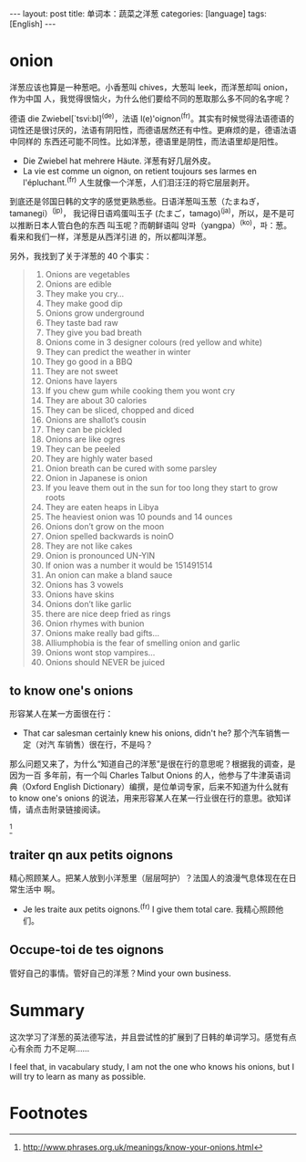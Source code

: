#+BEGIN_HTML
---
layout: post
title: 单词本：蔬菜之洋葱
categories: [language]
tags: [English]
---
#+END_HTML

* onion

洋葱应该也算是一种葱吧。小香葱叫 chives，大葱叫 leek，而洋葱却叫 onion，作为中国
人，我觉得很恼火，为什么他们要给不同的葱取那么多不同的名字呢？

德语 die Zwiebel[`tsvi:bl]^(de)，法语 l(e)'oignon^(fr)。其实有时候觉得法语德语的
词性还是很讨厌的，法语有阴阳性，而德语居然还有中性。更麻烦的是，德语法语中同样的
东西还可能不同性。比如洋葱，德语里是阴性，而法语里却是阳性。
- Die Zwiebel hat mehrere Häute. 洋葱有好几层外皮。
- La vie est comme un oignon, on retient toujours ses larmes en
  l'épluchant.^(fr) 人生就像一个洋葱，人们泪汪汪的将它层层剥开。

到底还是邻国日韩的文字的感觉更熟悉些。日语洋葱叫玉葱（たまねぎ，tamanegi）^(jp)，
我记得日语鸡蛋叫玉子 (たまご，tamago)^(ja)，所以，是不是可以推断日本人管白色的东西
叫玉呢？而朝鲜语叫 양파（yangpa）^(ko)，파：葱。看来和我们一样，洋葱是从西洋引进
的，所以都叫洋葱。

另外，我找到了关于洋葱的 40 个事实：

#+BEGIN_QUOTE
1. Onions are vegetables
2. Onions are edible
3. They make you cry…
4. They make good dip
5. Onions grow underground
6. They taste bad raw
7. They give you bad breath
8. Onions come in 3 designer colours (red yellow and white)
9. They can predict the weather in winter
10. They go good in a BBQ
11. They are not sweet
12. Onions have layers
13. If you chew gum while cooking them you wont cry
14. They are about 30 calories
15. They can be sliced, chopped and diced
16. Onions are shallot‘s cousin
17. They can be pickled
18. Onions are like ogres
19. They can be peeled
20. They are highly water based
21. Onion breath can be cured with some parsley
22. Onion in Japanese is onion
23. If you leave them out in the sun for too long they start to grow roots
24. They are eaten heaps in Libya
25. The heaviest onion was 10 pounds and 14 ounces
26. Onions don’t grow on the moon
27. Onion spelled backwards is noinO
28. They are not like cakes
29. Onion is pronounced UN-YIN
30. If onion was a number it would be 151491514
31. An onion can make a bland sauce
32. Onions has 3 vowels
33. Onions have skins
34. Onions don’t like garlic
35. there are nice deep fried as rings
36. Onion rhymes with bunion
37. Onions make really bad gifts…
38. Alliumphobia is the fear of smelling onion and garlic
39. Onions wont stop vampires…
40. Onions should NEVER be juiced
#+END_QUOTE

** to know one's onions

形容某人在某一方面很在行：
- That car salesman certainly knew his onions, didn't he? 那个汽车销售一定（对汽
  车销售）很在行，不是吗？

那么问题又来了，为什么“知道自己的洋葱”是很在行的意思呢？根据我的调查，是因为一百
多年前，有一个叫 Charles Talbut Onions 的人，他参与了牛津英语词典（Oxford
English Dictionary）编撰，是位单词专家，后来不知道为什么就有 to know one's
onions 的说法，用来形容某人在某一行业很在行的意思。欲知详情，请点击附录链接阅读。
[fn:1]

** traiter qn aux petits oignons

精心照顾某人。把某人放到小洋葱里（层层呵护）？法国人的浪漫气息体现在在日常生活中
啊。
- Je les traite aux petits oignons.^(fr) I give them total care. 我精心照顾他们。


** Occupe-toi de tes oignons

管好自己的事情。管好自己的洋葱？Mind your own business.

* Summary

这次学习了洋葱的英法德写法，并且尝试性的扩展到了日韩的单词学习。感觉有点心有余而
力不足啊……

I feel that, in vacabulary study, I am not the one who knows his onions, but I
will try to learn as many as possible.

* Footnotes

[fn:1] http://www.phrases.org.uk/meanings/know-your-onions.html
